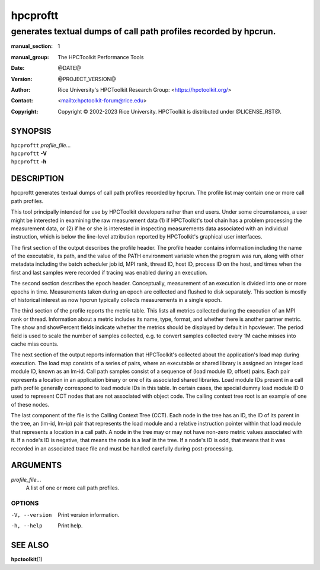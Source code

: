 =========
hpcproftt
=========
-----------------------------------------------------------------
generates textual dumps of call path profiles recorded by hpcrun.
-----------------------------------------------------------------

:manual_section: 1
:manual_group: The HPCToolkit Performance Tools
:date: @DATE@
:version: @PROJECT_VERSION@
:author:
  Rice University's HPCToolkit Research Group:
  <`<https://hpctoolkit.org/>`_>
:contact: <`<hpctoolkit-forum@rice.edu>`_>
:copyright:
  Copyright © 2002-2023 Rice University.
  HPCToolkit is distributed under @LICENSE_RST@.

SYNOPSIS
========

| ``hpcproftt`` *profile_file*...
| ``hpcproftt`` **-V**
| ``hpcproftt`` **-h**

DESCRIPTION
===========

hpcproftt generates textual dumps of call path profiles recorded by hpcrun.
The profile list may contain one or more call path profiles.

This tool principally intended for use by HPCToolkit developers rather than end users.
Under some circumstances, a user might be interested in examining the raw measurement data (1) if HPCToolkit's tool chain has a problem processing the measurement data, or (2) if he or she is interested in inspecting measurements data associated with an individual instruction, which is below the line-level attribution reported by HPCToolkit's graphical user interfaces.

The first section of the output describes the profile header.
The profile header contains information including the name of the executable, its path, and the value of the PATH environment variable when the program was run, along with other metadata including the batch scheduler job id, MPI rank, thread ID, host ID, process ID on the host, and times when the first and last samples were recorded if tracing was enabled during an execution.

The second section describes the epoch header.
Conceptually, measurement of an execution is divided into one or more epochs in time.
Measurements taken during an epoch are collected and flushed to disk separately.
This section is mostly of historical interest as now hpcrun typically collects measurements in a single epoch.

The third section of the profile reports the metric table.
This lists all metrics collected during the execution of an MPI rank or thread.
Information about a metric includes its name, type, format, and whether there is another partner metric.
The show and showPercent fields indicate whether the metrics should be displayed by default in hpcviewer.
The period field is used to scale the number of samples collected, e.g. to convert samples collected every 1M cache misses into cache miss counts.

The next section of the output reports information that HPCToolkit's collected about the application's load map during execution.
The load map consists of a series of pairs, where an executable or shared library is assigned an integer load module ID, known as an lm-id.
Call path samples consist of a sequence of (load module ID, offset) pairs.
Each pair represents a location in an application binary or one of its associated shared libraries.
Load module IDs present in a call path profile generally correspond to load module IDs in this table.
In certain cases, the special dummy load module ID 0 used to represent CCT nodes that are not associated with object code.
The calling context tree root is an example of one of these nodes.

The last component of the file is the Calling Context Tree (CCT).
Each node in the tree has an ID, the ID of its parent in the tree, an (lm-id, lm-ip) pair that represents the load module and a relative instruction pointer within that load module that represents a location in a call path.
A node in the tree may or may not have non-zero metric values associated with it.
If a node's ID is negative, that means the node is a leaf in the tree.
If a node's ID is odd, that means that it was recorded in an associated trace file and must be handled carefully during post-processing.

ARGUMENTS
=========

*profile_file*...
   A list of one or more call path profiles.

OPTIONS
-------

-V, --version  Print version information.
-h, --help  Print help.

SEE ALSO
========

|hpctoolkit(1)|

.. |hpctoolkit(1)| replace:: **hpctoolkit**\(1)
